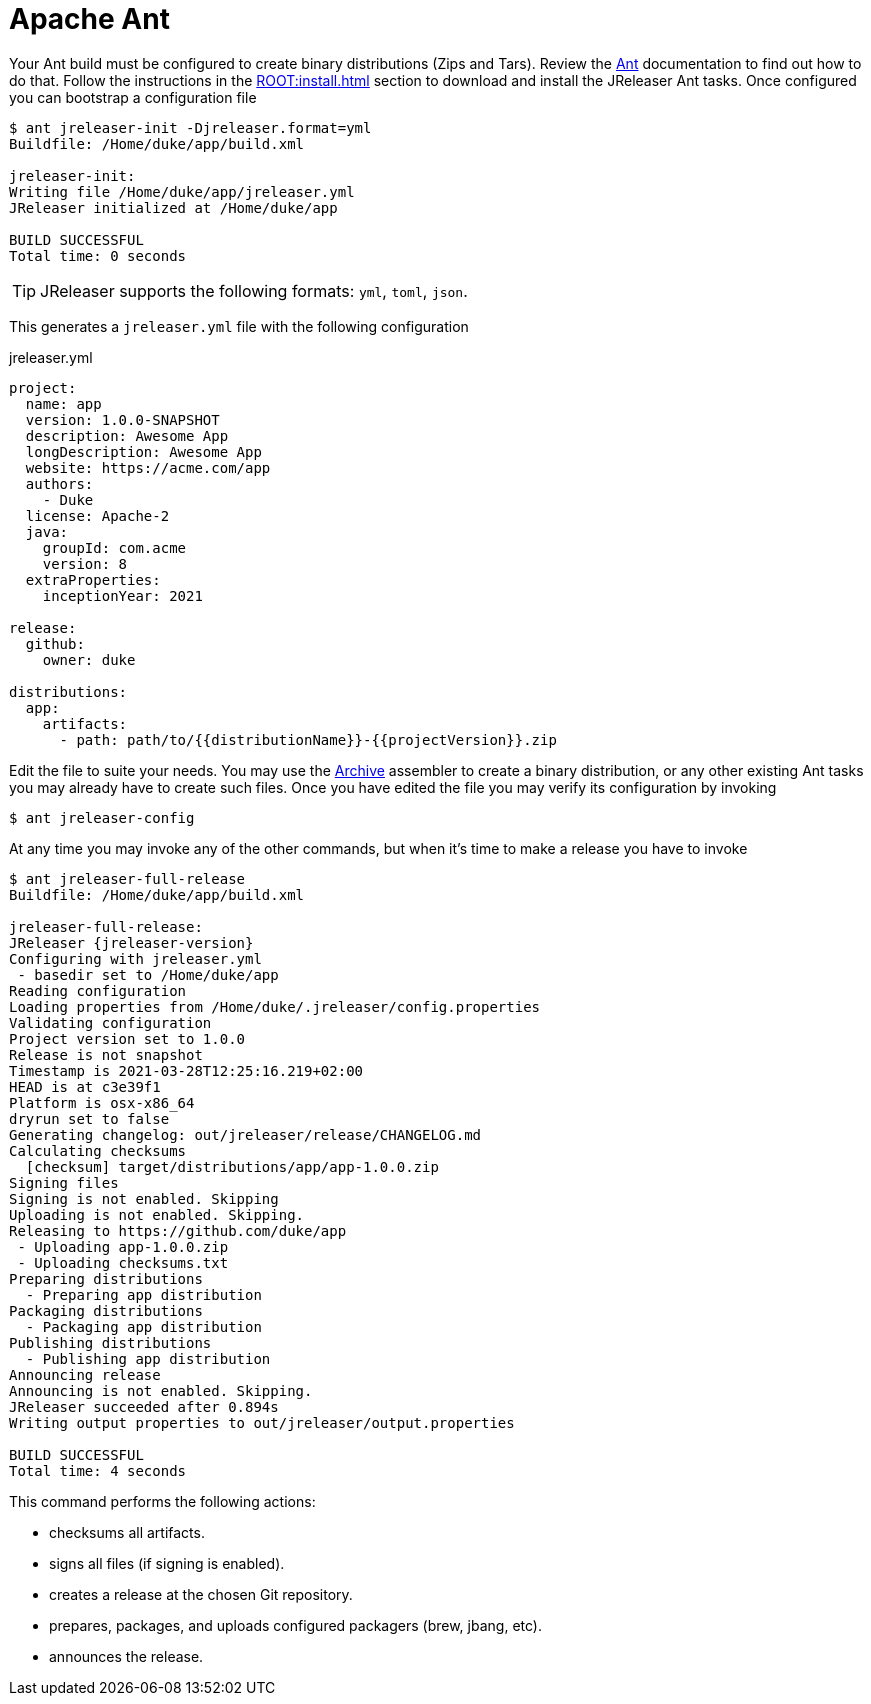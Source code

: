 = Apache Ant

Your Ant build must be configured to create binary distributions (Zips and Tars). Review the
link:http://ant.apache.org/[Ant] documentation to find out how to do that. Follow the instructions
in the xref:ROOT:install.adoc[] section to download and install the JReleaser Ant tasks. Once configured
you can bootstrap a configuration file

[source]
----
$ ant jreleaser-init -Djreleaser.format=yml
Buildfile: /Home/duke/app/build.xml

jreleaser-init:
Writing file /Home/duke/app/jreleaser.yml
JReleaser initialized at /Home/duke/app

BUILD SUCCESSFUL
Total time: 0 seconds
----

TIP: JReleaser supports the following formats: `yml`, `toml`, `json`.

This generates a `jreleaser.yml` file with the following configuration

[source,yaml]
.jreleaser.yml
----
project:
  name: app
  version: 1.0.0-SNAPSHOT
  description: Awesome App
  longDescription: Awesome App
  website: https://acme.com/app
  authors:
    - Duke
  license: Apache-2
  java:
    groupId: com.acme
    version: 8
  extraProperties:
    inceptionYear: 2021

release:
  github:
    owner: duke

distributions:
  app:
    artifacts:
      - path: path/to/{{distributionName}}-{{projectVersion}}.zip
----

Edit the file to suite your needs. You may use the xref:configuration:assemble/archive.adoc[Archive] assembler to
create a binary distribution, or any other existing Ant tasks you may already have to create such files.
Once you have edited the file you may verify its configuration by invoking

[source]
----
$ ant jreleaser-config
----

At any time you may invoke any of the other commands, but when it's time to make a release you have to invoke

[source]
[subs="attributes"]
----
$ ant jreleaser-full-release
Buildfile: /Home/duke/app/build.xml

jreleaser-full-release:
JReleaser {jreleaser-version}
Configuring with jreleaser.yml
 - basedir set to /Home/duke/app
Reading configuration
Loading properties from /Home/duke/.jreleaser/config.properties
Validating configuration
Project version set to 1.0.0
Release is not snapshot
Timestamp is 2021-03-28T12:25:16.219+02:00
HEAD is at c3e39f1
Platform is osx-x86_64
dryrun set to false
Generating changelog: out/jreleaser/release/CHANGELOG.md
Calculating checksums
  [checksum] target/distributions/app/app-1.0.0.zip
Signing files
Signing is not enabled. Skipping
Uploading is not enabled. Skipping.
Releasing to https://github.com/duke/app
 - Uploading app-1.0.0.zip
 - Uploading checksums.txt
Preparing distributions
  - Preparing app distribution
Packaging distributions
  - Packaging app distribution
Publishing distributions
  - Publishing app distribution
Announcing release
Announcing is not enabled. Skipping.
JReleaser succeeded after 0.894s
Writing output properties to out/jreleaser/output.properties

BUILD SUCCESSFUL
Total time: 4 seconds
----

This command performs the following actions:

* checksums all artifacts.
* signs all files (if signing is enabled).
* creates a release at the chosen Git repository.
* prepares, packages, and uploads configured packagers (brew, jbang, etc).
* announces the release.

